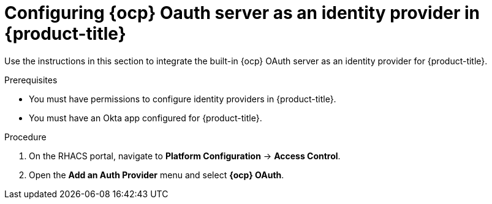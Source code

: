 // Module included in the following assemblies:
//
// * operating/manage-user-access/configure-ocp-oauth.adoc
:_module-type: PROCEDURE
[id="configure-ocp-oauth-identity-provider_{context}"]
= Configuring {ocp} Oauth server as an identity provider in {product-title}

[role="_abstract"]
Use the instructions in this section to integrate the built-in {ocp} OAuth server as an identity provider for {product-title}.

.Prerequisites
* You must have permissions to configure identity providers in {product-title}.
* You must have an Okta app configured for {product-title}.

.Procedure
. On the RHACS portal, navigate to *Platform Configuration* -> *Access Control*.
. Open the *Add an Auth Provider* menu and select *{ocp} OAuth*.